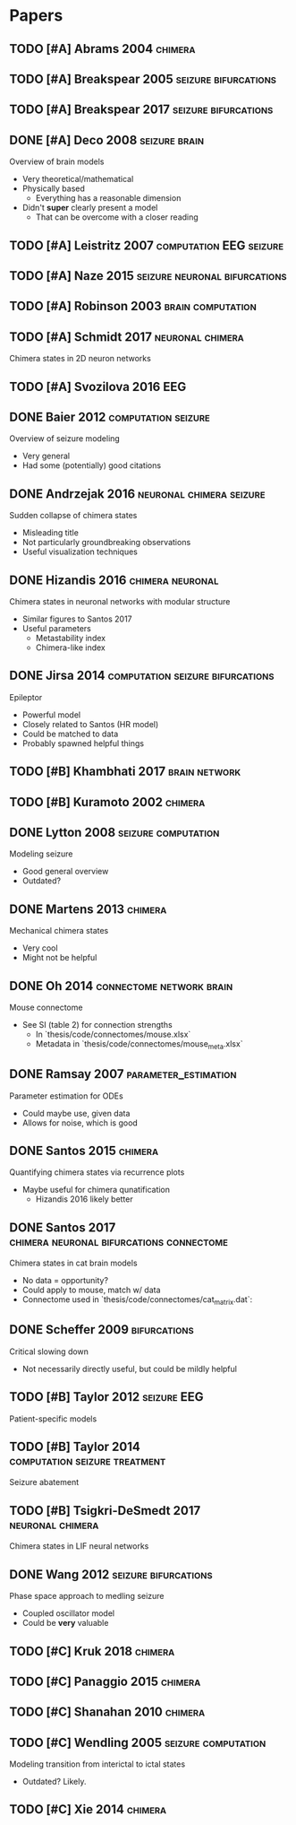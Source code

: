 * Papers
** TODO [#A] Abrams 2004                                            :chimera:
** TODO [#A] Breakspear 2005                           :seizure:bifurcations:
** TODO [#A] Breakspear 2017                           :seizure:bifurcations:
** DONE [#A] Deco 2008                                        :seizure:brain:
   Overview of brain models
   - Very theoretical/mathematical
   - Physically based
     - Everything has a reasonable dimension
   - Didn't *super* clearly present a model
     - That can be overcome with a closer reading
** TODO [#A] Leistritz 2007                         :computation:EEG:seizure:
** TODO [#A] Naze 2015                        :seizure:neuronal:bifurcations:
** TODO [#A] Robinson 2003                                :brain:computation:
** TODO [#A] Schmidt 2017                                  :neuronal:chimera:
   Chimera states in 2D neuron networks
** TODO [#A] Svozilova 2016                                             :EEG:
** DONE Baier 2012                                      :computation:seizure:
   Overview of seizure modeling
   - Very general
   - Had some (potentially) good citations

** DONE Andrzejak 2016                             :neuronal:chimera:seizure:
   Sudden collapse of chimera states
   - Misleading title
   - Not particularly groundbreaking observations
   - Useful visualization techniques

** DONE Hizandis 2016                                      :chimera:neuronal:
   Chimera states in neuronal networks with modular structure
   - Similar figures to Santos 2017
   - Useful parameters
     - Metastability index
     - Chimera-like index
** DONE Jirsa 2014                         :computation:seizure:bifurcations:
   Epileptor
   - Powerful model
   - Closely related to Santos (HR model)
   - Could be matched to data
   - Probably spawned helpful things

** TODO [#B] Khambhati 2017                                   :brain:network:
** TODO [#B] Kuramoto 2002                                          :chimera:
** DONE Lytton 2008                                     :seizure:computation:
   Modeling seizure
   - Good general overview
   - Outdated?
** DONE Martens 2013                                                :chimera:
   Mechanical chimera states
   - Very cool
   - Might not be helpful

** DONE Oh 2014                                    :connectome:network:brain:
   Mouse connectome
   - See SI (table 2) for connection strengths
     - In `thesis/code/connectomes/mouse.xlsx`
     - Metadata in `thesis/code/connectomes/mouse_meta.xlsx`
** DONE Ramsay 2007                                    :parameter_estimation:
   Parameter estimation for ODEs
   - Could maybe use, given data
   - Allows for noise, which is good
** DONE Santos 2015                                                 :chimera:
   Quantifying chimera states via recurrence plots
   - Maybe useful for chimera qunatification
     - Hizandis 2016 likely better
** DONE Santos 2017                :chimera:neuronal:bifurcations:connectome:
   Chimera states in cat brain models
   - No data = opportunity?
   - Could apply to mouse, match w/ data
   - Connectome used in `thesis/code/connectomes/cat_matrix.dat`:
** DONE Scheffer 2009                                          :bifurcations:
   Critical slowing down
   - Not necessarily directly useful, but could be mildly helpful

** TODO [#B] Taylor 2012                                        :seizure:EEG:
   Patient-specific models

** TODO [#B] Taylor 2014                      :computation:seizure:treatment:
   Seizure abatement

** TODO [#B] Tsigkri-DeSmedt 2017                          :neuronal:chimera:
   Chimera states in LIF neural networks

** DONE Wang 2012                                      :seizure:bifurcations:
   Phase space approach to medling seizure
   - Coupled oscillator model
   - Could be *very* valuable

** TODO [#C] Kruk 2018                                              :chimera:
** TODO [#C] Panaggio 2015                                          :chimera:
** TODO [#C] Shanahan 2010                                          :chimera:
** TODO [#C] Wendling 2005                              :seizure:computation:
   Modeling transition from interictal to ictal states
   - Outdated?  Likely.
** TODO [#C] Xie 2014                                               :chimera:
